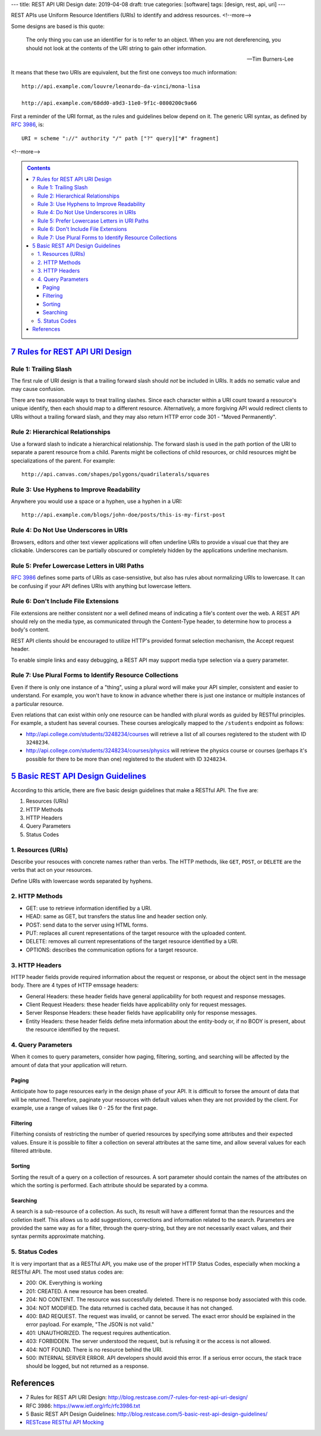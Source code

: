 ---
title: REST API URI Design
date: 2019-04-08
draft: true
categories: [software]
tags: [design, rest, api, uri]
---

REST APIs use Uniform Resource Identifiers (URIs) to identify and address
resources.
<!--more-->

Some designs are based is this quote:

.. pull-quote::

    The only thing you can use an identifier for is to refer to an object. When you are not dereferencing, you should not look at the contents of the URI string to gain other information.

    -- Tim Burners-Lee

It means that these two URIs are equivalent, but the first one conveys too
much information::

    http://api.example.com/louvre/leonardo-da-vinci/mona-lisa

    http://api.example.com/68dd0-a9d3-11e0-9f1c-0800200c9a66

First a reminder of the URI format, as the rules and guidelines below depend on it. The generic URI syntax, as defined by `RFC 3986`_, is::

    URI = scheme "://" authority "/" path ["?" query]["#" fragment]

<!--more-->

.. contents:: Contents
   :class: sidebar

**********************************
`7 Rules for REST API URI Design`_
**********************************

Rule 1: Trailing Slash
**********************

The first rule of URI design is that a trailing forward slash should *not* be included in URIs. It adds no sematic value and may cause confusion.

There are two reasonable ways to treat trailing slashes. Since each character within a URI count toward a resource's unique identify, then each should map to a different resource. Alternatively, a more forgiving API would redirect clients to URIs without a trailing forward slash, and they may also return HTTP error code 301 - "Moved Permanently".

Rule 2: Hierarchical Relationships
**********************************

Use a forward slash to indicate a hierarchical relationship. The forward slash is used in the path portion of the URI to separate a parent resource from a child. Parents might be collections of child resources, or child resources might be specializations of the parent. For example::

    http://api.canvas.com/shapes/polygons/quadrilaterals/squares

Rule 3: Use Hyphens to Improve Readability
******************************************

Anywhere you would use a space or a hyphen, use a hyphen in a URI::

    http://api.example.com/blogs/john-doe/posts/this-is-my-first-post

Rule 4: Do Not Use Underscores in URIs
**************************************

Browsers, editors and other text viewer applications will often underline URIs to provide a visual cue that they are clickable. Underscores can be partially obscured or completely hidden by the applications underline mechanism.

Rule 5: Prefer Lowercase Letters in URI Paths
*********************************************

`RFC 3986`_ defines some parts of URIs as case-sensistive, but also has rules about normalizing URIs to lowercase. It can be confusing if your API defines URIs with anything but lowercase letters.

Rule 6: Don't Include File Extensions
*************************************

File extensions are neither consistent nor a well defined means of indicating a file's content over the web. A REST API should rely on the media type, as communicated through the Content-Type header, to determine how to process a body's content.

REST API clients should be encouraged to utilize HTTP's provided format selection mechanism, the Accept request header.

To enable simple links and easy debugging, a REST API may support media type selection via a query parameter.

Rule 7: Use Plural Forms to Identify Resource Collections
*********************************************************

Even if there is only one instance of a "thing", using a plural word will make your API simpler, consistent and easier to understand. For example, you won't have to know in advance whether there is just one instance or multiple instances of a particular resource.

Even relations that can exist within only one resource can be handled with plural words as guided by RESTful principles. For example, a student has several courses. These courses arelogically mapped to the ``/students`` endpoint as follows:

* http://api.college.com/students/3248234/courses will retrieve a list of all courses registered to the student with ID ``3248234``.
* http://api.college.com/students/3248234/courses/physics will retrieve the physics course or courses (perhaps it's possible for there to be more than one) registered to the student with ID ``3248234``.

*************************************
`5 Basic REST API Design Guidelines`_
*************************************

According to this article, there are five basic design guidelines that make a RESTful API. The five are:

#. Resources (URIs)
#. HTTP Methods
#. HTTP Headers
#. Query Parameters
#. Status Codes

1. Resources (URIs)
*******************

Describe your resouces with concrete names rather than verbs. The HTTP methods, like ``GET``, ``POST``, or ``DELETE`` are the verbs that act on your resources.

Define URIs with lowercase words separated by hyphens.

2. HTTP Methods
***************

* GET: use to retrieve information identified by a URI.
* HEAD: same as GET, but transfers the status line and header section only.
* POST: send data to the server using HTML forms.
* PUT: replaces all curent representations of the target resource with the uploaded content.
* DELETE: removes all current representations of the target resource identified by a URI.
* OPTIONS: describes the communication options for a target resource.


3. HTTP Headers
***************

HTTP header fields provide required information about the request or response, or about the object sent in the message body. There are 4 types of HTTP emssage headers:

* General Headers: these header fields have general applicability for both request and response messages.
* Client Request Headers: these header fields have applicability only for request messages.
* Server Response Headers: these header fields have applicability only for response messages.
* Entity Headers: these header fields define meta information about the entity-body or, if no BODY is present, about the resource identified by the request.

4. Query Parameters
*******************

When it comes to query parameters, consider how paging, filtering, sorting, and searching will be affected by the amount of data that your application will return.

Paging
======

Anticipate how to page resources early in the design phase of your API. It is difficult to forsee the amount of data that will be returned. Therefore, paginate your resources with default values when they are not provided by the client. For example, use a range of values like 0 - 25 for the first page.

Filtering
=========

Filterhing consists of restricting the number of queried resources by specifying some attributes and their expected values. Ensure it is possible to filter a collection on several attributes at the same time, and allow several values for each filtered attribute.

Sorting
=======

Sorting the result of a query on a collection of resources. A sort parameter should contain the names of the attributes on which the sorting is performed. Each attribute should be separated by a comma.

Searching
=========

A search is a sub-resource of a collection. As such, its result will have a different format than the resources and the colletion itself. This allows us to add suggestions, corrections and information related to the search. Parameters are provided the same way as for a filter, through the query-string, but they are not necessarily exact values, and their syntax permits approximate matching.

5. Status Codes
***************

It is very important that as a RESTful API, you make use of the proper HTTP Status Codes, especially when mocking a RESTful API. The most used status codes are:

* 200: OK. Everything is working
* 201: CREATED. A new resource has been created.
* 204: NO CONTENT. The resource was successfully deleted. There is no response body associated with this code.
* 304: NOT MODIFIED. The data returned is cached data, because it has not changed.
* 400: BAD REQUEST. The request was invalid, or cannot be served. The exact error should be explained in the error payload. For example, "The JSON is not valid."
* 401: UNAUTHORIZED. The request requires authentication.
* 403: FORBIDDEN. The server understood the request, but is refusing it or the access is not allowed.
* 404: NOT FOUND. There is no resource behind the URI.
* 500: INTERNAL SERVER ERROR. API developers should avoid this error. If a serious error occurs, the stack trace should be logged, but not returned as a response.


**********
References
**********

* _`7 Rules for REST API URI Design`: http://blog.restcase.com/7-rules-for-rest-api-uri-design/
* _`RFC 3986`: https://www.ietf.org/rfc/rfc3986.txt
* _`5 Basic REST API Design Guidelines`: http://blog.restcase.com/5-basic-rest-api-design-guidelines/
* `RESTcase RESTful API Mocking <http://www.restcase.com/>`_
